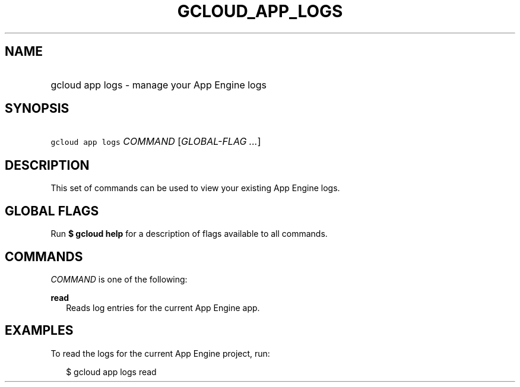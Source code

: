 
.TH "GCLOUD_APP_LOGS" 1



.SH "NAME"
.HP
gcloud app logs \- manage your App Engine logs



.SH "SYNOPSIS"
.HP
\f5gcloud app logs\fR \fICOMMAND\fR [\fIGLOBAL\-FLAG\ ...\fR]


.SH "DESCRIPTION"

This set of commands can be used to view your existing App Engine logs.



.SH "GLOBAL FLAGS"

Run \fB$ gcloud help\fR for a description of flags available to all commands.



.SH "COMMANDS"

\f5\fICOMMAND\fR\fR is one of the following:

\fBread\fR
.RS 2m
Reads log entries for the current App Engine app.


.RE

.SH "EXAMPLES"

To read the logs for the current App Engine project, run:

.RS 2m
$ gcloud app logs read
.RE
